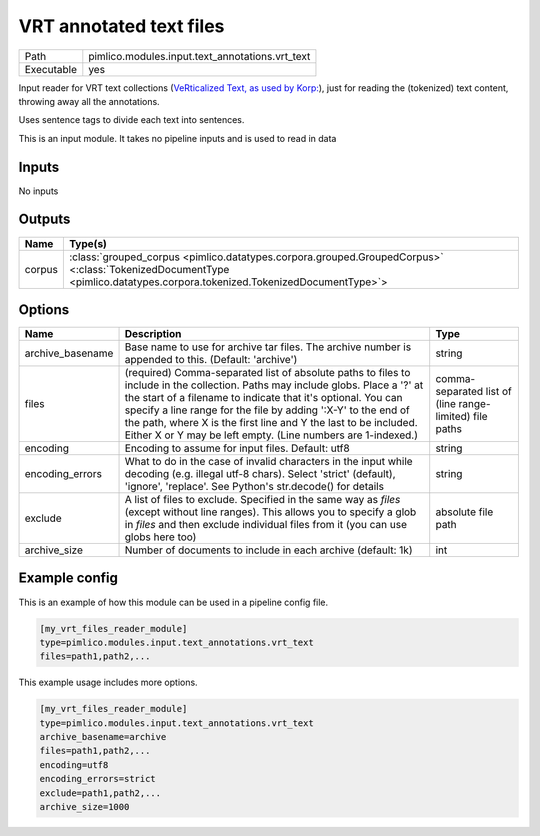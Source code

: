 VRT annotated text files
~~~~~~~~~~~~~~~~~~~~~~~~

.. py:module:: pimlico.modules.input.text_annotations.vrt_text

+------------+-------------------------------------------------+
| Path       | pimlico.modules.input.text_annotations.vrt_text |
+------------+-------------------------------------------------+
| Executable | yes                                             |
+------------+-------------------------------------------------+

Input reader for VRT text collections (`VeRticalized Text, as used by Korp:
<https://www.kielipankki.fi/development/korp/corpus-input-format/#VRT_file_format>`_), just for
reading the (tokenized) text content, throwing away all the annotations.

Uses sentence tags to divide each text into sentences.


.. seealso::

   :mod:`pimlico.modules.input.text_annotations.vrt`:
      Reading VRT files with all their annotations

.. todo::

   Update to new datatypes system and add test pipeline

.. todo::

   Currently skipped from module doc generator, until updated


This is an input module. It takes no pipeline inputs and is used to read in data

Inputs
======

No inputs

Outputs
=======

+--------+------------------------------------------------------------------------------------------------------------------------------------------------------------------------+
| Name   | Type(s)                                                                                                                                                                |
+========+========================================================================================================================================================================+
| corpus | :class:`grouped_corpus <pimlico.datatypes.corpora.grouped.GroupedCorpus>` <:class:`TokenizedDocumentType <pimlico.datatypes.corpora.tokenized.TokenizedDocumentType>`> |
+--------+------------------------------------------------------------------------------------------------------------------------------------------------------------------------+

Options
=======

+------------------+-----------------------------------------------------------------------------------------------------------------------------------------------------------------------------------------------------------------------------------------------------------------------------------------------------------------------------------------------------------------------------------------------------+---------------------------------------------------------+
| Name             | Description                                                                                                                                                                                                                                                                                                                                                                                         | Type                                                    |
+==================+=====================================================================================================================================================================================================================================================================================================================================================================================================+=========================================================+
| archive_basename | Base name to use for archive tar files. The archive number is appended to this. (Default: 'archive')                                                                                                                                                                                                                                                                                                | string                                                  |
+------------------+-----------------------------------------------------------------------------------------------------------------------------------------------------------------------------------------------------------------------------------------------------------------------------------------------------------------------------------------------------------------------------------------------------+---------------------------------------------------------+
| files            | (required) Comma-separated list of absolute paths to files to include in the collection. Paths may include globs. Place a '?' at the start of a filename to indicate that it's optional. You can specify a line range for the file by adding ':X-Y' to the end of the path, where X is the first line and Y the last to be included. Either X or Y may be left empty. (Line numbers are 1-indexed.) | comma-separated list of (line range-limited) file paths |
+------------------+-----------------------------------------------------------------------------------------------------------------------------------------------------------------------------------------------------------------------------------------------------------------------------------------------------------------------------------------------------------------------------------------------------+---------------------------------------------------------+
| encoding         | Encoding to assume for input files. Default: utf8                                                                                                                                                                                                                                                                                                                                                   | string                                                  |
+------------------+-----------------------------------------------------------------------------------------------------------------------------------------------------------------------------------------------------------------------------------------------------------------------------------------------------------------------------------------------------------------------------------------------------+---------------------------------------------------------+
| encoding_errors  | What to do in the case of invalid characters in the input while decoding (e.g. illegal utf-8 chars). Select 'strict' (default), 'ignore', 'replace'. See Python's str.decode() for details                                                                                                                                                                                                          | string                                                  |
+------------------+-----------------------------------------------------------------------------------------------------------------------------------------------------------------------------------------------------------------------------------------------------------------------------------------------------------------------------------------------------------------------------------------------------+---------------------------------------------------------+
| exclude          | A list of files to exclude. Specified in the same way as `files` (except without line ranges). This allows you to specify a glob in `files` and then exclude individual files from it (you can use globs here too)                                                                                                                                                                                  | absolute file path                                      |
+------------------+-----------------------------------------------------------------------------------------------------------------------------------------------------------------------------------------------------------------------------------------------------------------------------------------------------------------------------------------------------------------------------------------------------+---------------------------------------------------------+
| archive_size     | Number of documents to include in each archive (default: 1k)                                                                                                                                                                                                                                                                                                                                        | int                                                     |
+------------------+-----------------------------------------------------------------------------------------------------------------------------------------------------------------------------------------------------------------------------------------------------------------------------------------------------------------------------------------------------------------------------------------------------+---------------------------------------------------------+

Example config
==============

This is an example of how this module can be used in a pipeline config file.

.. code-block:: ini
   
   [my_vrt_files_reader_module]
   type=pimlico.modules.input.text_annotations.vrt_text
   files=path1,path2,...

This example usage includes more options.

.. code-block:: ini
   
   [my_vrt_files_reader_module]
   type=pimlico.modules.input.text_annotations.vrt_text
   archive_basename=archive
   files=path1,path2,...
   encoding=utf8
   encoding_errors=strict
   exclude=path1,path2,...
   archive_size=1000

